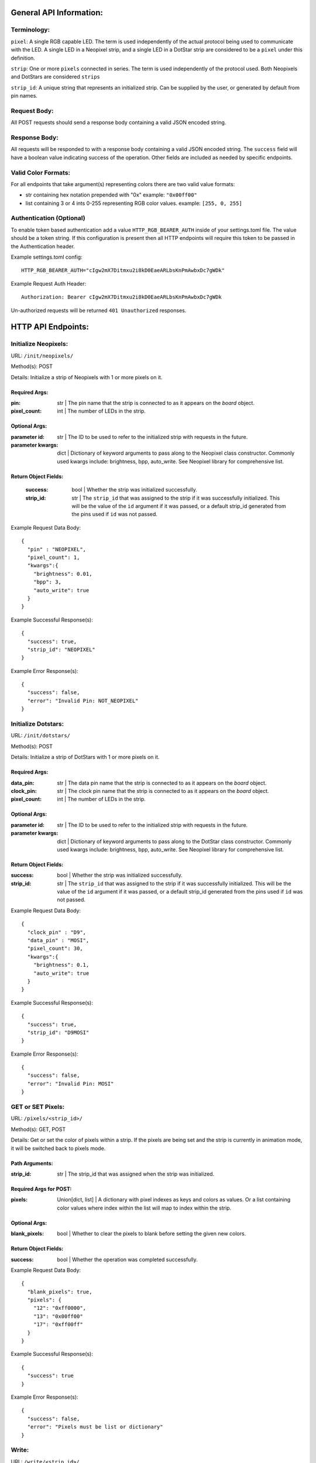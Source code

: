 ..
  SPDX-FileCopyrightText: 2023 Tim C

  SPDX-License-Identifier: CC-BY-4.0

General API Information:
************************

Terminology:
############

``pixel``: A single RGB capable LED. The term is used independently of the actual protocol being used to communicate with the LED. A single LED in a Neopixel strip, and a single LED in a DotStar strip are considered to be a ``pixel`` under this definition.

``strip``: One or more ``pixels`` connected in series. The term is used independently of the protocol used. Both Neopixels and DotStars are considered ``strips``

``strip_id``: A unique string that represents an initialized strip. Can be supplied by the user, or generated by default from pin names.

Request Body:
#############

All POST requests should send a response body containing a valid JSON encoded
string.

Response Body:
##############

All requests will be responded to with a response body containing a valid JSON encoded
string. The ``success`` field will have a boolean value indicating success of the operation.
Other fields are included as needed by specific endpoints.

Valid Color Formats:
####################

For all endpoints that take argument(s) representing colors there are two valid
value formats:

* str containing hex notation prepended with "0x" example: ``"0x00ff00"``
* list containing 3 or 4 ints 0-255 representing RGB color values. example: ``[255, 0, 255]``

Authentication (Optional)
#########################

To enable token based authentication add a value ``HTTP_RGB_BEARER_AUTH`` inside of your settings.toml file.
The value should be a token string. If this configuration is present then all
HTTP endpoints will require this token to be passed in the Authentication header.

Example settings.toml config::

    HTTP_RGB_BEARER_AUTH="cIgw2mX7Ditmxu2i8kD0EaeARLbsKnPmAwbxDc7gWDk"

Example Request Auth Header::

    Authorization: Bearer cIgw2mX7Ditmxu2i8kD0EaeARLbsKnPmAwbxDc7gWDk

Un-authorized requests will be returned ``401 Unauthorized`` responses.

HTTP API Endpoints:
*******************

Initialize Neopixels:
#####################

URL: ``/init/neopixels/``

Method(s): POST

Details: Initialize a strip of Neopixels with 1 or more pixels on it.

**************
Required Args:
**************

:pin: str | The pin name that the strip is connected to
    as it appears on the `board` object.
:pixel_count: int | The number of LEDs in the strip.

**************
Optional Args:
**************

:parameter id: str | The ID to be used to refer to the initialized strip
    with requests in the future.
:parameter kwargs: dict | Dictionary of keyword arguments to pass along
  to the Neopixel class constructor. Commonly used kwargs include: brightness,
  bpp, auto_write. See Neopixel library for comprehensive list.

*********************
Return Object Fields:
*********************

    :success: bool | Whether the strip was initialized successfully.
    :strip_id: str | The ``strip_id`` that was assigned to the strip if it was
        successfully initialized. This will be the value of the ``id`` argument
        if it was passed, or a default strip_id generated from the pins used
        if ``id`` was not passed.



Example Request Data Body::

    {
      "pin" : "NEOPIXEL",
      "pixel_count": 1,
      "kwargs":{
        "brightness": 0.01,
        "bpp": 3,
        "auto_write": true
      }
    }

Example Successful Response(s)::

    {
      "success": true,
      "strip_id": "NEOPIXEL"
    }

Example Error Response(s)::

    {
      "success": false,
      "error": "Invalid Pin: NOT_NEOPIXEL"
    }

Initialize Dotstars:
#####################

URL: ``/init/dotstars/``

Method(s): POST

Details: Initialize a strip of DotStars with 1 or more pixels on it.

**************
Required Args:
**************

:data_pin: str | The data pin name that the strip is connected to
    as it appears on the `board` object.
:clock_pin: str | The clock pin name that the strip is connected to
    as it appears on the `board` object.
:pixel_count: int | The number of LEDs in the strip.

**************
Optional Args:
**************

:parameter id: str | The ID to be used to refer to the initialized strip
    with requests in the future.
:parameter kwargs: dict | Dictionary of keyword arguments to pass along
    to the DotStar class constructor. Commonly used kwargs include: brightness,
    bpp, auto_write. See Neopixel library for comprehensive list.

*********************
Return Object Fields:
*********************

:success: bool | Whether the strip was initialized successfully.
:strip_id: str | The ``strip_id`` that was assigned to the strip if it was
    successfully initialized. This will be the value of the ``id`` argument
    if it was passed, or a default strip_id generated from the pins used
    if ``id`` was not passed.

Example Request Data Body::

    {
      "clock_pin" : "D9",
      "data_pin" : "MOSI",
      "pixel_count": 30,
      "kwargs":{
        "brightness": 0.1,
        "auto_write": true
      }
    }

Example Successful Response(s)::

    {
      "success": true,
      "strip_id": "D9MOSI"
    }

Example Error Response(s)::

    {
      "success": false,
      "error": "Invalid Pin: MOSI"
    }

GET or SET Pixels:
##################

URL: ``/pixels/<strip_id>/``

Method(s): GET, POST

Details: Get or set the color of pixels within a strip. If the pixels are being set
and the strip is currently in animation mode, it will be switched back to
pixels mode.

***************
Path Arguments:
***************

:strip_id: str | The strip_id that was assigned when the strip was initialized.

***********************
Required Args for POST:
***********************

:pixels: Union[dict, list] | A dictionary with pixel indexes as keys
    and colors as values. Or a list containing color values where index within
    the list will map to index within the strip.

**************
Optional Args:
**************

:blank_pixels: bool | Whether to clear the pixels to blank before setting
    the given new colors.

*********************
Return Object Fields:
*********************

:success: bool | Whether the operation was completed successfully.

Example Request Data Body::

    {
      "blank_pixels": true,
      "pixels": {
        "12": "0xff0000",
        "13": "0x00ff00"
        "17": "0xff00ff"
      }
    }

Example Successful Response(s)::

    {
      "success": true
    }

Example Error Response(s)::

    {
      "success": false,
      "error": "Pixels must be list or dictionary"
    }

Write:
######

URL: ``/write/<strip_id>/``

Method(s): POST

Details: Call ``write()`` on the specified strip. Generally only needed if ``auto_write`` is ``False`` on
  the strip. This will write any pending color change operations to the strip.

***************
Path Arguments:
***************

:strip_id: str | The strip_id that was assigned when the strip was initialized.

*********************
Return Object Fields:
*********************

:success: bool | Whether the operation was completed successfully.

Example Successful Response(s)::

    {
      "success": true
    }

Example Error Response(s)::

    {
      "success": false,
      "error": "Strip D9 is not initialized"
    }

Fill:
#####

URL: ``/fill/<strip_id>/``

Method(s): POST

Details: Fill the specified strip with the given color

***************
Path Arguments:
***************

:strip_id: str | The strip_id that was assigned when the strip was initialized.

***********************
Required Args for POST:
***********************

:color: str | The color to fill the strip with

*********************
Return Object Fields:
*********************

:success: bool | Whether the operation was completed successfully.

Example Request Data Body::

    {
    "color": "0x0000ff"
    }

Example Successful Response(s)::

    {
      "success": true
    }

Example Error Response(s)::

    {
      "success": false,
      "error": "Strip D9 is not initialized"
    }

Get or Set Brightness:
######################

URL: ``/brightness/<strip_id>/``

Method(s): GET, POST

Details: Get or Set the brightness value for a strip.

***************
Path Arguments:
***************

:strip_id: str | The strip_id that was assigned when the strip was initialized.

***********************
Required Args for POST:
***********************

:brightness: float | The brightness level to set on the strip between 0.0 - 1.0

*********************
Return Object Fields:
*********************

:success: bool | Whether the operation was completed successfully.

Example POST Request Data Body::

    {
    "brightness": 0.1
    }

Example Successful Response from GET::

    {
      "success": true,
      "brightness": 0.1
    }

Example Successful Response from POST::

    {
      "success": true
    }

Example Error Response(s)::

    {
      "success": false,
      "error": "Strip D9 is not initialized"
    }

Get or Set Auto Write:
######################

URL: ``/auto_write/<strip_id>/``

Method(s): GET, POST

Details: Get or Set the auto_write value for a strip.

***************
Path Arguments:
***************

:strip_id: str | The strip_id that was assigned when the strip was initialized.

***********************
Required Args for POST:
***********************

:auto_write: bool | Whether auto_write is enabled

*********************
Return Object Fields:
*********************

:success: bool | Whether the operation was completed successfully.

Example POST Request Data Body::

    {
    "auto_write": true
    }

Example Successful Response from GET::

    {
      "success": true,
      "auto_write": false
    }

Example Successful Response from POST::

    {
      "success": true
    }

Example Error Response(s)::

    {
      "success": false,
      "error": "Strip D9 is not initialized"
    }


Initialize Animation:
#####################

URL: ``/init/animation/``

Method(s): POST

Details: Initialize an animation on the specified strip. Animations are dynmically imported. Sending a request
to this endpoint will result in the animation being imported.

**************
Required Args:
**************

:strip_id: str | The strip_id that was assigned when the strip was initialized.
:animation_id: str | The unique ID that will be used to refer to this animation in future requests.
:animation: str | The animation type to initialize. See ``ANIMATION_CLASSES.keys()`` for possible types.
:kwargs: dict | Dictionary of keyword arguments to pass along
  to the Animation class constructor. Different animations support different arguments. Some commonly used
  kwargs are ``color`` and ``speed``. See the LED_Animation library documentation for more
  comprehensive information.

*********************
Return Object Fields:
*********************

    :success: bool | Whether the animation was initialized successfully.
    :animation_id: str | The ``animation_id`` that was assigned to the animation if it was
        successfully initialized.


Example Request Data Body::

    {
      "strip_id" : "NEOPIXEL",
      "animation_id": "blink_builtin",
      "animation": "blink",
      "kwargs":{
        "speed": 0.25,
        "color" : "0x0000ff"
      }
    }

Example Successful Response(s)::

    {
      "success": true,
      "animation_id": "blink_builtin"
    }

Example Error Response(s)::

    {
      "success": false,
      "error": "Invalid animation: BlinkyDiscoParty"
    }

Start Animation:
################

URL: ``/start/animation/<animation_id>/``

Method(s): POST

Details: Start running an animation. If the strip was in pixels mode it will be changed to animation mode.

**********
Path Args:
**********

:animation_id: str | The animation_id of the already initialized animation to start.

*********************
Return Object Fields:
*********************

    :success: bool | Whether the animation was started successfully.


Example Successful Response(s)::

    {
      "success": true
    }

Example Error Response(s)::

    {
      "success": false,
      "error": "Animation builtin_comet is not initialized"
    }

Set animation property:
#######################

URL: ``/animation/<animation_id>/setprop``

Method(s): POST

Details: Set a property on the specified initialized animation. See LED_Animation docs for comprehensive info
  about which properties are supported by which aniatmions and their effects.

**************
Required Args:
**************

:name: str | The name of the property to get or set.
:value: Any | The value to set to the property.

*********************
Return Object Fields:
*********************

    :success: bool | Whether the animation property was set successfully.

Example Request Data Body::

    {
    "name": "speed",
    "value": 0.1
    }

Example Successful Response(s)::

    {
      "success": true
    }

Example Error Response(s)::

    {
      "success": false,
      "error": "Invalid property highlight"
    }
